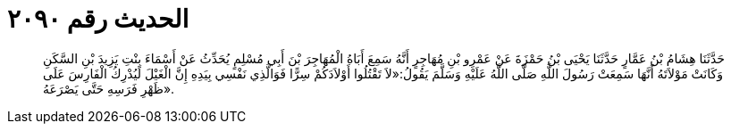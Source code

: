 
= الحديث رقم ٢٠٩٠

[quote.hadith]
حَدَّثَنَا هِشَامُ بْنُ عَمَّارٍ حَدَّثَنَا يَحْيَى بْنُ حَمْزَةَ عَنْ عَمْرِو بْنِ مُهَاجِرٍ أَنَّهُ سَمِعَ أَبَاهُ الْمُهَاجِرَ بْنَ أَبِي مُسْلِمٍ يُحَدِّثُ عَنْ أَسْمَاءَ بِنْتِ يَزِيدَ بْنِ السَّكَنِ وَكَانَتْ مَوْلاَتَهُ أَنَّهَا سَمِعَتْ رَسُولَ اللَّهِ صَلَّى اللَّهُ عَلَيْهِ وَسَلَّمَ يَقُولُ:«لاَ تَقْتُلُوا أَوْلاَدَكُمْ سِرًّا فَوَالَّذِي نَفْسِي بِيَدِهِ إِنَّ الْغَيْلَ لَيُدْرِكُ الْفَارِسَ عَلَى ظَهْرِ فَرَسِهِ حَتَّى يَصْرَعَهُ».